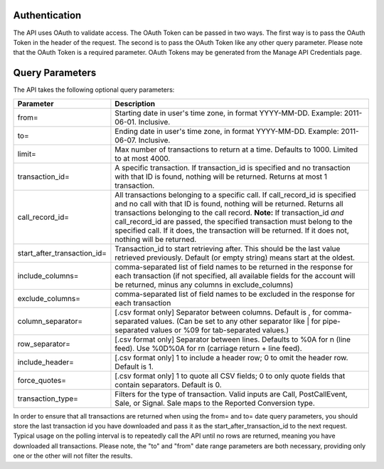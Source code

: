 

Authentication
--------------

The API uses OAuth to validate access. The OAuth Token can be passed in two ways. The first way is to pass the OAuth Token in the header of the request. The second is to pass the OAuth Token like any other query parameter. Please note that the OAuth Token is a required parameter.
OAuth Tokens may be generated from the Manage API Credentials page.

Query Parameters
----------------

The API takes the following optional query parameters:

.. list-table::
  :widths: 8 40
  :header-rows: 1
  :class: parameters

  * - Parameter
    - Description

  * - from=
    - Starting date in user's time zone, in format YYYY-MM-DD. Example: 2011-06-01. Inclusive.

  * - to=
    - Ending date in user's time zone, in format YYYY-MM-DD. Example: 2011-06-07. Inclusive.

  * - limit=
    -  Max number of transactions to return at a time. Defaults to 1000. Limited to at most 4000.

  * - transaction_id=
    - A specific transaction. If transaction_id is specified and no transaction with that ID is found, nothing will be returned. Returns at most 1 transaction.

  * - call_record_id=
    - All transactions belonging to a specific call. If call_record_id is specified and no call with that ID is found, nothing will be returned. Returns all transactions belonging to the call record. **Note:** If transaction_id *and* call_record_id are passed, the specified transaction must belong to the specified call. If it does, the transaction will be returned. If it does not, nothing will be returned.

  * - start_after_transaction_id=
    - Transaction_id to start retrieving after. This should be the last value retrieved previously. Default (or empty string) means start at the oldest.

  * - include_columns=
    - comma-separated list of field names to be returned in the response for each transaction (if not specified, all available fields for the account will be returned, minus any columns in exclude_columns)

  * - exclude_columns=
    - comma-separated list of field names to be excluded in the response for each transaction

  * - column_separator=
    - [.csv format only] Separator between columns. Default is , for comma-separated values. (Can be set to any other separator like \| for pipe-separated values or %09 for tab-separated values.)

  * - row_separator=
    -  [.csv format only] Separator between lines. Defaults to %0A for \n (line feed). Use %0D%0A for \r\n (carriage return + line feed).

  * - include_header=
    - [.csv format only] 1 to include a header row; 0 to omit the header row. Default is 1.

  * - force_quotes=
    - [.csv format only] 1 to quote all CSV fields; 0 to only quote fields that contain separators. Default is 0.

  * - transaction_type=
    - Filters for the type of transaction. Valid inputs are Call, PostCallEvent, Sale, or Signal. Sale maps to the Reported Conversion type.

In order to ensure that all transactions are returned when using the from= and to= date query parameters,
you should store the last transaction id you have downloaded and pass it as the start_after_transaction_id to the next request.
Typical usage on the polling interval is to repeatedly call the API until no rows are returned, meaning you have downloaded all transactions.
Please note, the "to" and "from" date range parameters are both necessary, providing only one or the other will not filter the results.



